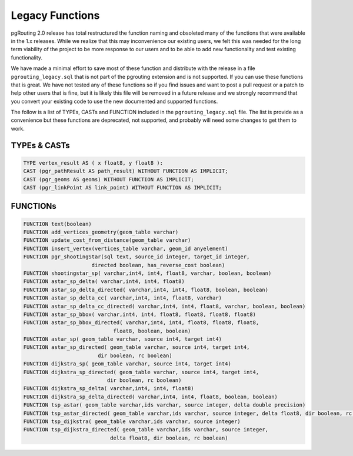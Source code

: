 ..
   ****************************************************************************
    pgRouting Manual
    Copyright(c) pgRouting Contributors

    This documentation is licensed under a Creative Commons Attribution-Share
    Alike 3.0 License: http://creativecommons.org/licenses/by-sa/3.0/
   ****************************************************************************

.. _common_legacy:

Legacy Functions
===============================================================================

pgRouting 2.0 release has total restructured the function naming and obsoleted many of the functions that were available in the 1.x releases. While we realize that this may inconvenience our existing users, we felt this was needed for the long term viability of the project to be more response to our users and to be able to add new functionality and test existing functionality.

We have made a minimal effort to save most of these function and distribute with the release in a file ``pgrouting_legacy.sql`` that is not part of the pgrouting extension and is not supported. If you can use these functions that is great. We have not tested any of these functions so if you find issues and want to post a pull request or a patch to help other users that is fine, but it is likely this file will be removed in a future release and we strongly recommend that you convert your existing code to use the new documented and supported functions.

The follow is a list of TYPEs, CASTs and FUNCTION included in the ``pgrouting_legacy.sql`` file. The list is provide as a convenience but these functions are deprecated, not supported, and probably will need some changes to get them to work.


TYPEs & CASTs
********************************************************************************

.. code-block:: sql

	TYPE vertex_result AS ( x float8, y float8 ):
	CAST (pgr_pathResult AS path_result) WITHOUT FUNCTION AS IMPLICIT;
	CAST (pgr_geoms AS geoms) WITHOUT FUNCTION AS IMPLICIT;
	CAST (pgr_linkPoint AS link_point) WITHOUT FUNCTION AS IMPLICIT;


FUNCTIONs
********************************************************************************

.. code-block:: sql

	FUNCTION text(boolean)
	FUNCTION add_vertices_geometry(geom_table varchar)
	FUNCTION update_cost_from_distance(geom_table varchar)
	FUNCTION insert_vertex(vertices_table varchar, geom_id anyelement)
	FUNCTION pgr_shootingStar(sql text, source_id integer, target_id integer,
                              directed boolean, has_reverse_cost boolean)
	FUNCTION shootingstar_sp( varchar,int4, int4, float8, varchar, boolean, boolean)
	FUNCTION astar_sp_delta( varchar,int4, int4, float8)
	FUNCTION astar_sp_delta_directed( varchar,int4, int4, float8, boolean, boolean)
	FUNCTION astar_sp_delta_cc( varchar,int4, int4, float8, varchar)
	FUNCTION astar_sp_delta_cc_directed( varchar,int4, int4, float8, varchar, boolean, boolean)
	FUNCTION astar_sp_bbox( varchar,int4, int4, float8, float8, float8, float8)
	FUNCTION astar_sp_bbox_directed( varchar,int4, int4, float8, float8, float8,
                                     float8, boolean, boolean)
	FUNCTION astar_sp( geom_table varchar, source int4, target int4)
	FUNCTION astar_sp_directed( geom_table varchar, source int4, target int4,
                                dir boolean, rc boolean)
	FUNCTION dijkstra_sp( geom_table varchar, source int4, target int4)
	FUNCTION dijkstra_sp_directed( geom_table varchar, source int4, target int4,
                                   dir boolean, rc boolean)
	FUNCTION dijkstra_sp_delta( varchar,int4, int4, float8)
	FUNCTION dijkstra_sp_delta_directed( varchar,int4, int4, float8, boolean, boolean)
	FUNCTION tsp_astar( geom_table varchar,ids varchar, source integer, delta double precision)
	FUNCTION tsp_astar_directed( geom_table varchar,ids varchar, source integer, delta float8, dir boolean, rc boolean)
	FUNCTION tsp_dijkstra( geom_table varchar,ids varchar, source integer)
	FUNCTION tsp_dijkstra_directed( geom_table varchar,ids varchar, source integer,
                                    delta float8, dir boolean, rc boolean)

